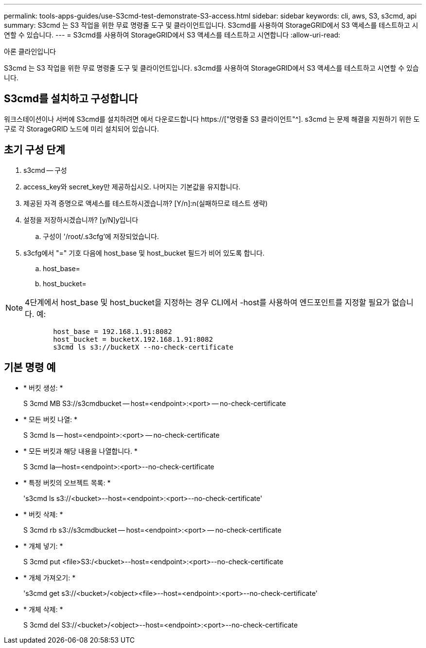 ---
permalink: tools-apps-guides/use-S3cmd-test-demonstrate-S3-access.html 
sidebar: sidebar 
keywords: cli, aws, S3, s3cmd, api 
summary: S3cmd 는 S3 작업을 위한 무료 명령줄 도구 및 클라이언트입니다. S3cmd를 사용하여 StorageGRID에서 S3 액세스를 테스트하고 시연할 수 있습니다. 
---
= S3cmd를 사용하여 StorageGRID에서 S3 액세스를 테스트하고 시연합니다
:allow-uri-read: 


아론 클라인입니다

[role="lead"]
S3cmd 는 S3 작업을 위한 무료 명령줄 도구 및 클라이언트입니다. s3cmd를 사용하여 StorageGRID에서 S3 액세스를 테스트하고 시연할 수 있습니다.



== S3cmd를 설치하고 구성합니다

워크스테이션이나 서버에 S3cmd를 설치하려면 에서 다운로드합니다 https://["명령줄 S3 클라이언트"^]. s3cmd 는 문제 해결을 지원하기 위한 도구로 각 StorageGRID 노드에 미리 설치되어 있습니다.



== 초기 구성 단계

. s3cmd -- 구성
. access_key와 secret_key만 제공하십시오. 나머지는 기본값을 유지합니다.
. 제공된 자격 증명으로 액세스를 테스트하시겠습니까? [Y/n]:n(실패하므로 테스트 생략)
. 설정을 저장하시겠습니까? [y/N]y입니다
+
.. 구성이 '/root/.s3cfg'에 저장되었습니다.


. s3cfg에서 "=" 기호 다음에 host_base 및 host_bucket 필드가 비어 있도록 합니다.
+
.. host_base=
.. host_bucket=




[]
====

NOTE: 4단계에서 host_base 및 host_bucket을 지정하는 경우 CLI에서 -host를 사용하여 엔드포인트를 지정할 필요가 없습니다. 예:

....
            host_base = 192.168.1.91:8082
            host_bucket = bucketX.192.168.1.91:8082
            s3cmd ls s3://bucketX --no-check-certificate
....
====


== 기본 명령 예

* * 버킷 생성: *
+
S 3cmd MB S3://s3cmdbucket -- host=<endpoint>:<port> -- no-check-certificate

* * 모든 버킷 나열: *
+
S 3cmd ls -- host=<endpoint>:<port> -- no-check-certificate

* * 모든 버킷과 해당 내용을 나열합니다. *
+
S 3cmd la--host=<endpoint>:<port>--no-check-certificate

* * 특정 버킷의 오브젝트 목록: *
+
's3cmd ls s3://<bucket>--host=<endpoint>:<port>--no-check-certificate'

* * 버킷 삭제: *
+
S 3cmd rb s3://s3cmdbucket -- host=<endpoint>:<port> -- no-check-certificate

* * 개체 넣기: *
+
S 3cmd put <file>S3:/<bucket>--host=<endpoint>:<port>--no-check-certificate

* * 개체 가져오기: *
+
's3cmd get s3://<bucket>/<object><file>--host=<endpoint>:<port>--no-check-certificate'

* * 개체 삭제: *
+
S 3cmd del S3://<bucket>/<object>--host=<endpoint>:<port>--no-check-certificate


